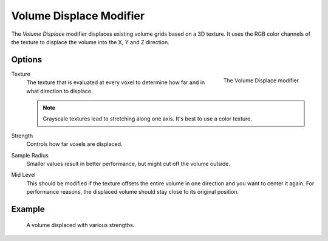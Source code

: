 .. index:: Modeling Modifiers; Volume Displace
.. _bpy.types.VolumeDisplaceModifier:

************************
Volume Displace Modifier
************************

The *Volume Displace* modifier displaces existing volume grids based on a 3D texture.
It uses the RGB color channels of the texture to displace the volume into the X, Y and Z direction.


Options
=======

.. figure:: /images/modeling_modifiers_deform_volume-displace_panel.png
   :align: right
   :width: 300px

   The Volume Displace modifier.

Texture
   The texture that is evaluated at every voxel to determine how far and in what direction to displace.

   .. note::

      Grayscale textures lead to stretching along one axis.
      It's best to use a color texture.

Strength
   Controls how far voxels are displaced.

Sample Radius
   Smaller values result in better performance, but might cut off the volume outside.

Mid Level
   This should be modified if the texture offsets the entire volume in one direction and you want to center it again.
   For performance reasons, the displaced volume should stay close to its original position.


Example
=======

.. figure:: /images/modeling_modifiers_deform_volume-displace_example.png
   :width: 500px

   A volume displaced with various strengths.
